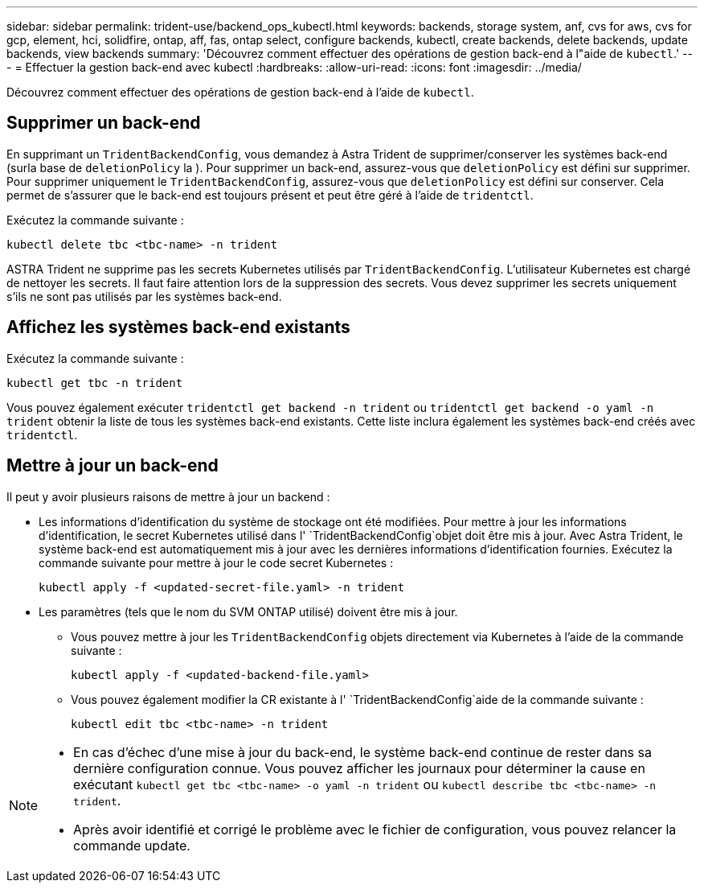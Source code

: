 ---
sidebar: sidebar 
permalink: trident-use/backend_ops_kubectl.html 
keywords: backends, storage system, anf, cvs for aws, cvs for gcp, element, hci, solidfire, ontap, aff, fas, ontap select, configure backends, kubectl, create backends, delete backends, update backends, view backends 
summary: 'Découvrez comment effectuer des opérations de gestion back-end à l"aide de `kubectl`.' 
---
= Effectuer la gestion back-end avec kubectl
:hardbreaks:
:allow-uri-read: 
:icons: font
:imagesdir: ../media/


[role="lead"]
Découvrez comment effectuer des opérations de gestion back-end à l'aide de `kubectl`.



== Supprimer un back-end

En supprimant un `TridentBackendConfig`, vous demandez à Astra Trident de supprimer/conserver les systèmes back-end (surla base de `deletionPolicy` la ). Pour supprimer un back-end, assurez-vous que `deletionPolicy` est défini sur supprimer. Pour supprimer uniquement le `TridentBackendConfig`, assurez-vous que `deletionPolicy` est défini sur conserver. Cela permet de s'assurer que le back-end est toujours présent et peut être géré à l'aide de `tridentctl`.

Exécutez la commande suivante :

[listing]
----
kubectl delete tbc <tbc-name> -n trident
----
ASTRA Trident ne supprime pas les secrets Kubernetes utilisés par `TridentBackendConfig`. L'utilisateur Kubernetes est chargé de nettoyer les secrets. Il faut faire attention lors de la suppression des secrets. Vous devez supprimer les secrets uniquement s'ils ne sont pas utilisés par les systèmes back-end.



== Affichez les systèmes back-end existants

Exécutez la commande suivante :

[listing]
----
kubectl get tbc -n trident
----
Vous pouvez également exécuter `tridentctl get backend -n trident` ou `tridentctl get backend -o yaml -n trident` obtenir la liste de tous les systèmes back-end existants. Cette liste inclura également les systèmes back-end créés avec `tridentctl`.



== Mettre à jour un back-end

Il peut y avoir plusieurs raisons de mettre à jour un backend :

* Les informations d'identification du système de stockage ont été modifiées. Pour mettre à jour les informations d'identification, le secret Kubernetes utilisé dans l' `TridentBackendConfig`objet doit être mis à jour. Avec Astra Trident, le système back-end est automatiquement mis à jour avec les dernières informations d'identification fournies. Exécutez la commande suivante pour mettre à jour le code secret Kubernetes :
+
[listing]
----
kubectl apply -f <updated-secret-file.yaml> -n trident
----
* Les paramètres (tels que le nom du SVM ONTAP utilisé) doivent être mis à jour.
+
** Vous pouvez mettre à jour les `TridentBackendConfig` objets directement via Kubernetes à l'aide de la commande suivante :
+
[listing]
----
kubectl apply -f <updated-backend-file.yaml>
----
** Vous pouvez également modifier la CR existante à l' `TridentBackendConfig`aide de la commande suivante :
+
[listing]
----
kubectl edit tbc <tbc-name> -n trident
----




[NOTE]
====
* En cas d'échec d'une mise à jour du back-end, le système back-end continue de rester dans sa dernière configuration connue. Vous pouvez afficher les journaux pour déterminer la cause en exécutant `kubectl get tbc <tbc-name> -o yaml -n trident` ou `kubectl describe tbc <tbc-name> -n trident`.
* Après avoir identifié et corrigé le problème avec le fichier de configuration, vous pouvez relancer la commande update.


====
